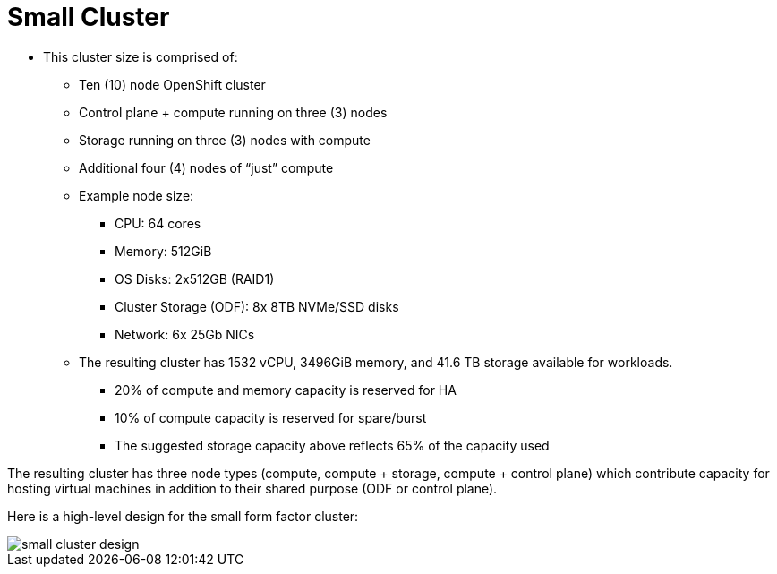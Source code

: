 = Small Cluster

* This cluster size is comprised of:
** Ten (10) node OpenShift cluster
** Control plane + compute running on three (3) nodes
** Storage running on three (3) nodes with compute
** Additional four (4) nodes of “just” compute
** Example node size:
***  CPU: 64 cores
*** Memory: 512GiB
*** OS Disks: 2x512GB (RAID1)
*** Cluster Storage (ODF): 8x 8TB NVMe/SSD disks
*** Network: 6x 25Gb NICs
** The resulting cluster has 1532 vCPU, 3496GiB memory, and 41.6 TB storage available for workloads.
*** 20% of compute and memory capacity is reserved for HA
*** 10% of compute capacity is reserved for spare/burst
*** The suggested storage capacity above reflects 65% of the capacity used

The resulting cluster has three node types (compute, compute + storage, compute + control plane) which contribute capacity for hosting virtual machines in addition to their shared purpose (ODF or control plane).

Here is a high-level design for the small form factor cluster:

image::small_cluster_design.png[]

